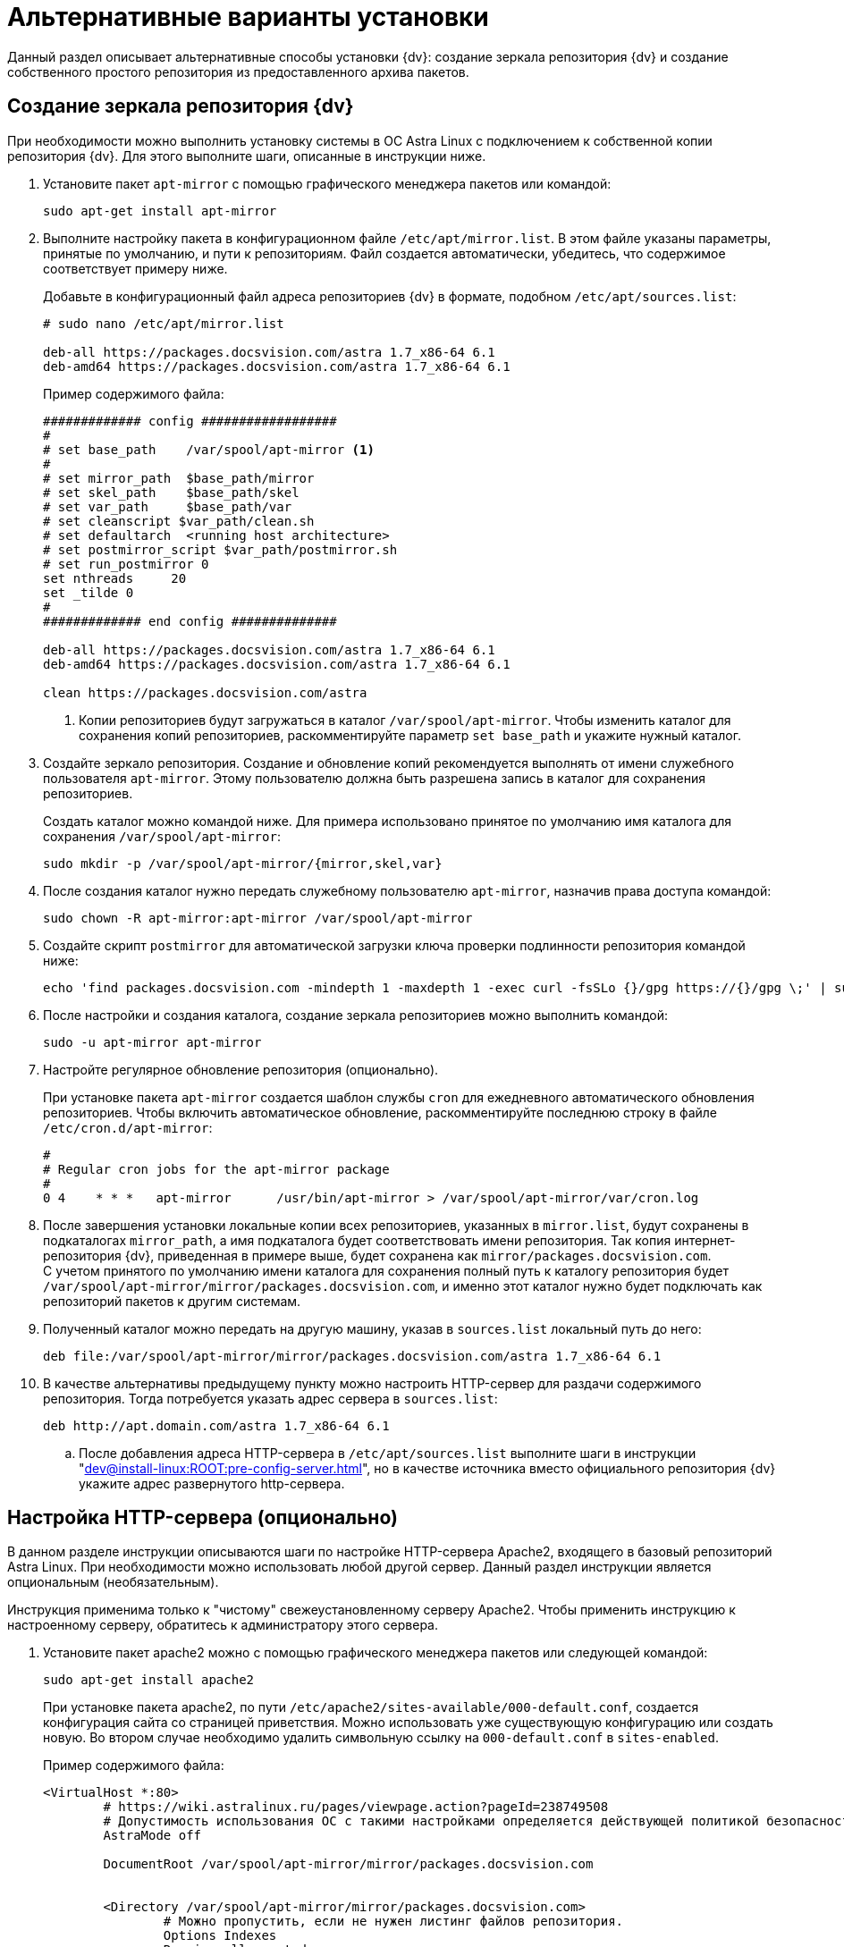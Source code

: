 = Альтернативные варианты установки

Данный раздел описывает альтернативные способы установки {dv}: создание зеркала репозитория {dv} и создание собственного простого репозитория из предоставленного архива пакетов.

[#mirror]
== Создание зеркала репозитория {dv}

При необходимости можно выполнить установку системы в ОС Astra Linux с подключением к собственной копии репозитория {dv}. Для этого выполните шаги, описанные в инструкции ниже.

. Установите пакет `apt-mirror` с помощью графического менеджера пакетов или командой:
+
[source,bash]
----
sudo apt-get install apt-mirror
----
+
. Выполните настройку пакета в конфигурационном файле `/etc/apt/mirror.list`. В этом файле указаны параметры, принятые по умолчанию, и пути к репозиториям. Файл создается автоматически, убедитесь, что содержимое соответствует примеру ниже.
+
Добавьте в конфигурационный файл адреса репозиториев {dv} в формате, подобном `/etc/apt/sources.list`:
+
[source]
----
# sudo nano /etc/apt/mirror.list

deb-all https://packages.docsvision.com/astra 1.7_x86-64 6.1
deb-amd64 https://packages.docsvision.com/astra 1.7_x86-64 6.1
----
+
.Пример содержимого файла:
[source]
----
############# config ##################
#
# set base_path    /var/spool/apt-mirror <.>
#
# set mirror_path  $base_path/mirror
# set skel_path    $base_path/skel
# set var_path     $base_path/var
# set cleanscript $var_path/clean.sh
# set defaultarch  <running host architecture>
# set postmirror_script $var_path/postmirror.sh
# set run_postmirror 0
set nthreads     20
set _tilde 0
#
############# end config ##############

deb-all https://packages.docsvision.com/astra 1.7_x86-64 6.1
deb-amd64 https://packages.docsvision.com/astra 1.7_x86-64 6.1

clean https://packages.docsvision.com/astra
----
+
<.> Копии репозиториев будут загружаться в каталог `/var/spool/apt-mirror`. Чтобы изменить каталог для сохранения копий репозиториев, раскомментируйте параметр `set base_path` и укажите нужный каталог.
+
. Создайте зеркало репозитория. Создание и обновление копий рекомендуется выполнять от имени служебного пользователя `apt-mirror`. Этому пользователю должна быть разрешена запись в каталог для сохранения репозиториев.
+
Создать каталог можно командой ниже. Для примера использовано принятое по умолчанию имя каталога для сохранения `/var/spool/apt-mirror`:
+
[source,bash]
----
sudo mkdir -p /var/spool/apt-mirror/{mirror,skel,var}
----
+
. После создания каталог нужно передать служебному пользователю `apt-mirror`, назначив права доступа командой:
+
[source,bash]
----
sudo chown -R apt-mirror:apt-mirror /var/spool/apt-mirror
----
+
. Создайте скрипт `postmirror` для автоматической загрузки ключа проверки подлинности репозитория командой ниже:
+
[source,bash]
----
echo 'find packages.docsvision.com -mindepth 1 -maxdepth 1 -exec curl -fsSLo {}/gpg https://{}/gpg \;' | sudo -u apt-mirror tee -a /var/spool/apt-mirror/var/postmirror.sh > /dev/null
----
+
. После настройки и создания каталога, создание зеркала репозиториев можно выполнить командой:
+
[source,bash]
----
sudo -u apt-mirror apt-mirror
----
+
. Настройте регулярное обновление репозитория (опционально).
+
При установке пакета `apt-mirror` создается шаблон службы `cron` для ежедневного автоматического обновления репозиториев. Чтобы включить автоматическое обновление, раскомментируйте последнюю строку в файле `/etc/cron.d/apt-mirror`:
+
[source]
----
#
# Regular cron jobs for the apt-mirror package
#
0 4    * * *   apt-mirror      /usr/bin/apt-mirror > /var/spool/apt-mirror/var/cron.log
----
+
. После завершения установки локальные копии всех репозиториев, указанных в `mirror.list`, будут сохранены в подкаталогах `mirror_path`, а имя подкаталога будет соответствовать имени репозитория. Так копия интернет-репозитория {dv}, приведенная в примере выше, будет сохранена как `mirror/packages.docsvision.com`. +
С учетом принятого по умолчанию имени каталога для сохранения полный путь к каталогу репозитория будет `/var/spool/apt-mirror/mirror/packages.docsvision.com`, и именно этот каталог нужно будет подключать как репозиторий пакетов к другим системам.
+
. Полученный каталог можно передать на другую машину, указав в `sources.list` локальный путь до него:
+
[source,bash]
----
deb file:/var/spool/apt-mirror/mirror/packages.docsvision.com/astra 1.7_x86-64 6.1
----
+
. [[http]]В качестве альтернативы предыдущему пункту можно настроить HTTP-сервер для раздачи содержимого репозитория. Тогда потребуется указать адрес сервера в `sources.list`:
+
[source,bash]
----
deb http://apt.domain.com/astra 1.7_x86-64 6.1
----
+
.. После добавления адреса HTTP-сервера в `/etc/apt/sources.list` выполните шаги в инструкции "xref:dev@install-linux:ROOT:pre-config-server.adoc[]", но в качестве источника вместо официального репозитория {dv} укажите адрес развернутого http-сервера.

[#http-server]
== Настройка HTTP-сервера (опционально)

В данном разделе инструкции описываются шаги по настройке HTTP-сервера Apache2, входящего в базовый репозиторий Astra Linux. При необходимости можно использовать любой другой сервер. Данный раздел инструкции является опциональным (необязательным).

Инструкция применима только к "чистому" свежеустановленному серверу Apache2. Чтобы применить инструкцию к настроенному серверу, обратитесь к администратору этого сервера.

. Установите пакет apache2 можно с помощью графического менеджера пакетов или следующей командой:
+
[source,bash]
----
sudo apt-get install apache2
----
+
При установке пакета apache2, по пути `/etc/apache2/sites-available/000-default.conf`, создается конфигурация сайта со страницей приветствия. Можно использовать уже существующую конфигурацию или создать новую. Во втором случае необходимо удалить символьную ссылку на `000-default.conf` в `sites-enabled`.
+
.Пример содержимого файла:
[source]
----
<VirtualHost *:80>
	# https://wiki.astralinux.ru/pages/viewpage.action?pageId=238749508
	# Допустимость использования ОС с такими настройками определяется действующей политикой безопасности на объекте.
	AstraMode off

	DocumentRoot /var/spool/apt-mirror/mirror/packages.docsvision.com


	<Directory /var/spool/apt-mirror/mirror/packages.docsvision.com>
		# Можно пропустить, если не нужен листинг файлов репозитория.
		Options Indexes
		Require all granted
	</Directory>
</VirtualHost>
----
+
Если конфигурация по умолчанию была изменена, необходимо создать символьную ссылку на новую в `sites-enabled`:
+
[source,bash]
----
sudo ln -s ../sites-available/001-apt-mirror.conf /etc/apache2/sites-enabled/001-apt-mirror.conf
----
+
. Выполните перезагрузку конфигурации командой:
+
[source,bash]
----
sudo systemctl reload apache2
----

[#simple-repo]
== Создание простого репозитория (опционально)

Если создание зеркала репозитория {dv} не подходит, по запросу может быть предоставлен пример создания собственного репозитория. Пример выдается по запросу в отдел технической поддержки.

. Установите пакеты командой:
+
[source,bash]
----
sudo apt-get install apt-utils gnupg zip unzip
----
+
. Распакуйте архив с примером и выдайте права на запуск:
+
[source,bash]
----
unzip simplerepo.zip <.>
chmod +x simplerepo.sh
----
<.> Архив, предоставляемый по запросу в отдел технической поддержки.
+
. Сгенерируйте GPG-ключ для подписания репозитория:
+
[source,bash]
----
gpg --full-generate-key
----
+
Не изменяйте тип ключа по умолчанию (DSA и RSA). При успешном исходе результат окажется примерно следующий:
+
[source]
----
pub   rsa3072 2023-09-18 [SC]
      878E959495162BDBE57FA37A32F2FB68D7C54F5C
uid                      Test Test
sub   rsa3072 2023-09-18 [E]
----
+
. Измените `simplerepo.sh`, в переменной `gpg_fingerprint` укажите отпечаток ключа, полученный на предыдущем шаге (в примере -- это `878E959495162BDBE57FA37A32F2FB68D7C54F5C`). В переменной `gpg_passphrase` укажите путь до текстового файла (файл необходимо создать), содержащего `passphrase`, заданный при создании ключа.
+
. Переместите архивы с пакетами в каталог `pending` и создайте репозиторий следующей командой:
+
[source,bash]
----
./simplerepo.sh
----
+
* Пакеты хранятся в `wwwroot/pool/<component>`, их можно перемещать между компонентами вручную.
* По умолчанию пакеты из архива попадают в компонент `unstable`. После тестирования их можно переместить в `stable`.
* После перемещения пакетов в другой компонент необходимо запустить скрипт повторно.
+
. Настройте HTTP-сервер и укажите репозиторий при установке.
